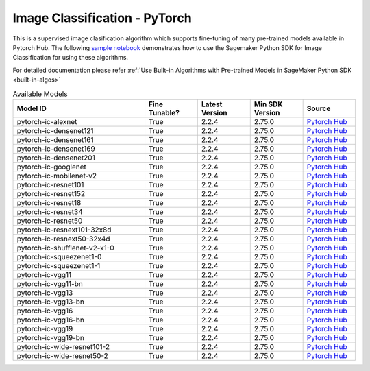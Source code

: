 ###############################
Image Classification - PyTorch
###############################

This is a supervised image clasification algorithm which supports fine-tuning of many pre-trained models available in Pytorch Hub. The following
`sample notebook <https://github.com/aws/amazon-sagemaker-examples/blob/main/introduction_to_amazon_algorithms/jumpstart_image_classification/Amazon_JumpStart_Image_Classification.ipynb>`__
demonstrates how to use the Sagemaker Python SDK for Image Classification for using these algorithms.

For detailed documentation please refer :ref:`Use Built-in Algorithms with Pre-trained Models in SageMaker Python SDK <built-in-algos>`

.. list-table:: Available Models
   :widths: 50 20 20 20 20
   :header-rows: 1
   :class: datatable

   * - Model ID
     - Fine Tunable?
     - Latest Version
     - Min SDK Version
     - Source
   * - pytorch-ic-alexnet
     - True
     - 2.2.4
     - 2.75.0
     - `Pytorch Hub <https://pytorch.org/hub/pytorch_vision_alexnet/>`__
   * - pytorch-ic-densenet121
     - True
     - 2.2.4
     - 2.75.0
     - `Pytorch Hub <https://pytorch.org/hub/pytorch_vision_densenet/>`__
   * - pytorch-ic-densenet161
     - True
     - 2.2.4
     - 2.75.0
     - `Pytorch Hub <https://pytorch.org/hub/pytorch_vision_densenet/>`__
   * - pytorch-ic-densenet169
     - True
     - 2.2.4
     - 2.75.0
     - `Pytorch Hub <https://pytorch.org/hub/pytorch_vision_densenet/>`__
   * - pytorch-ic-densenet201
     - True
     - 2.2.4
     - 2.75.0
     - `Pytorch Hub <https://pytorch.org/hub/pytorch_vision_densenet/>`__
   * - pytorch-ic-googlenet
     - True
     - 2.2.4
     - 2.75.0
     - `Pytorch Hub <https://pytorch.org/hub/pytorch_vision_googlenet/>`__
   * - pytorch-ic-mobilenet-v2
     - True
     - 2.2.4
     - 2.75.0
     - `Pytorch Hub <https://pytorch.org/hub/pytorch_vision_mobilenet_v2/>`__
   * - pytorch-ic-resnet101
     - True
     - 2.2.4
     - 2.75.0
     - `Pytorch Hub <https://pytorch.org/hub/pytorch_vision_resnet/>`__
   * - pytorch-ic-resnet152
     - True
     - 2.2.4
     - 2.75.0
     - `Pytorch Hub <https://pytorch.org/hub/pytorch_vision_resnet/>`__
   * - pytorch-ic-resnet18
     - True
     - 2.2.4
     - 2.75.0
     - `Pytorch Hub <https://pytorch.org/hub/pytorch_vision_resnet/>`__
   * - pytorch-ic-resnet34
     - True
     - 2.2.4
     - 2.75.0
     - `Pytorch Hub <https://pytorch.org/hub/pytorch_vision_resnet/>`__
   * - pytorch-ic-resnet50
     - True
     - 2.2.4
     - 2.75.0
     - `Pytorch Hub <https://pytorch.org/hub/pytorch_vision_resnet/>`__
   * - pytorch-ic-resnext101-32x8d
     - True
     - 2.2.4
     - 2.75.0
     - `Pytorch Hub <https://pytorch.org/hub/pytorch_vision_resnext/>`__
   * - pytorch-ic-resnext50-32x4d
     - True
     - 2.2.4
     - 2.75.0
     - `Pytorch Hub <https://pytorch.org/hub/pytorch_vision_resnext/>`__
   * - pytorch-ic-shufflenet-v2-x1-0
     - True
     - 2.2.4
     - 2.75.0
     - `Pytorch Hub <https://pytorch.org/hub/pytorch_vision_shufflenet_v2/>`__
   * - pytorch-ic-squeezenet1-0
     - True
     - 2.2.4
     - 2.75.0
     - `Pytorch Hub <https://pytorch.org/hub/pytorch_vision_squeezenet/>`__
   * - pytorch-ic-squeezenet1-1
     - True
     - 2.2.4
     - 2.75.0
     - `Pytorch Hub <https://pytorch.org/hub/pytorch_vision_squeezenet/>`__
   * - pytorch-ic-vgg11
     - True
     - 2.2.4
     - 2.75.0
     - `Pytorch Hub <https://pytorch.org/hub/pytorch_vision_vgg/>`__
   * - pytorch-ic-vgg11-bn
     - True
     - 2.2.4
     - 2.75.0
     - `Pytorch Hub <https://pytorch.org/hub/pytorch_vision_vgg/>`__
   * - pytorch-ic-vgg13
     - True
     - 2.2.4
     - 2.75.0
     - `Pytorch Hub <https://pytorch.org/hub/pytorch_vision_vgg/>`__
   * - pytorch-ic-vgg13-bn
     - True
     - 2.2.4
     - 2.75.0
     - `Pytorch Hub <https://pytorch.org/hub/pytorch_vision_vgg/>`__
   * - pytorch-ic-vgg16
     - True
     - 2.2.4
     - 2.75.0
     - `Pytorch Hub <https://pytorch.org/hub/pytorch_vision_vgg/>`__
   * - pytorch-ic-vgg16-bn
     - True
     - 2.2.4
     - 2.75.0
     - `Pytorch Hub <https://pytorch.org/hub/pytorch_vision_vgg/>`__
   * - pytorch-ic-vgg19
     - True
     - 2.2.4
     - 2.75.0
     - `Pytorch Hub <https://pytorch.org/hub/pytorch_vision_vgg/>`__
   * - pytorch-ic-vgg19-bn
     - True
     - 2.2.4
     - 2.75.0
     - `Pytorch Hub <https://pytorch.org/hub/pytorch_vision_vgg/>`__
   * - pytorch-ic-wide-resnet101-2
     - True
     - 2.2.4
     - 2.75.0
     - `Pytorch Hub <https://pytorch.org/hub/pytorch_vision_wide_resnet/>`__
   * - pytorch-ic-wide-resnet50-2
     - True
     - 2.2.4
     - 2.75.0
     - `Pytorch Hub <https://pytorch.org/hub/pytorch_vision_wide_resnet/>`__
